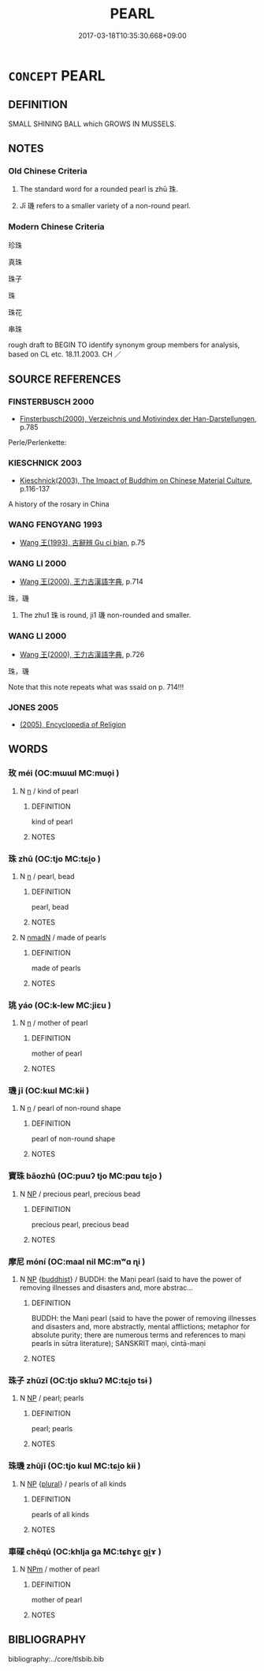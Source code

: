 # -*- mode: mandoku-tls-view -*-
#+TITLE: PEARL
#+DATE: 2017-03-18T10:35:30.668+09:00        
#+STARTUP: content
* =CONCEPT= PEARL
:PROPERTIES:
:CUSTOM_ID: uuid-c750e177-6b9a-48c1-8b4b-ec61d5ad3992
:TR_ZH: 珠
:END:
** DEFINITION

SMALL SHINING BALL which GROWS IN MUSSELS.

** NOTES

*** Old Chinese Criteria
1. The standard word for a rounded pearl is zhū 珠.

2. Jī 璣 refers to a smaller variety of a non-round pearl.

*** Modern Chinese Criteria
珍珠

真珠

珠子

珠

珠花

串珠

rough draft to BEGIN TO identify synonym group members for analysis, based on CL etc. 18.11.2003. CH ／

** SOURCE REFERENCES
*** FINSTERBUSCH 2000
 - [[cite:FINSTERBUSCH-2000][Finsterbusch(2000), Verzeichnis und Motivindex der Han-Darstellungen]], p.785


Perle/Perlenkette:

*** KIESCHNICK 2003
 - [[cite:KIESCHNICK-2003][Kieschnick(2003), The Impact of Buddhim on Chinese Material Culture]], p.116-137


A history of the rosary in China

*** WANG FENGYANG 1993
 - [[cite:WANG-FENGYANG-1993][Wang 王(1993), 古辭辨 Gu ci bian]], p.75

*** WANG LI 2000
 - [[cite:WANG-LI-2000][Wang 王(2000), 王力古漢語字典]], p.714


珠，璣

1. The zhu1 珠 is round, ji1 璣 non-rounded and smaller.

*** WANG LI 2000
 - [[cite:WANG-LI-2000][Wang 王(2000), 王力古漢語字典]], p.726


珠，璣

Note that this note repeats what was ssaid on p. 714!!!

*** JONES 2005
 - [[cite:JONES-2005][(2005), Encyclopedia of Religion]]
** WORDS
   :PROPERTIES:
   :VISIBILITY: children
   :END:
*** 玫 méi (OC:mɯɯl MC:muo̝i )
:PROPERTIES:
:CUSTOM_ID: uuid-5a7b12ca-eb82-4fe2-8bf8-9188d4fcdeca
:Char+: 玫(96,4/8) 
:GY_IDS+: uuid-4a09a218-d504-4260-96a7-7058c190ddce
:PY+: méi     
:OC+: mɯɯl     
:MC+: muo̝i     
:END: 
**** N [[tls:syn-func::#uuid-8717712d-14a4-4ae2-be7a-6e18e61d929b][n]] / kind of pearl
:PROPERTIES:
:CUSTOM_ID: uuid-805c9bc9-868a-4160-a0cd-69fc342993ae
:END:
****** DEFINITION

kind of pearl

****** NOTES

*** 珠 zhū (OC:tjo MC:tɕi̯o )
:PROPERTIES:
:CUSTOM_ID: uuid-aaff8c01-54af-4605-969e-366d1baefd38
:Char+: 珠(96,6/10) 
:GY_IDS+: uuid-77525f52-315b-4f6a-8372-bbacb9711e48
:PY+: zhū     
:OC+: tjo     
:MC+: tɕi̯o     
:END: 
**** N [[tls:syn-func::#uuid-8717712d-14a4-4ae2-be7a-6e18e61d929b][n]] / pearl, bead
:PROPERTIES:
:CUSTOM_ID: uuid-59f45d84-7607-4f90-98e1-904ab1e995a8
:WARRING-STATES-CURRENCY: 5
:END:
****** DEFINITION

pearl, bead

****** NOTES

**** N [[tls:syn-func::#uuid-a51b30e7-dffc-4a3d-b4f7-2dccf9eee4a9][nmadN]] / made of pearls
:PROPERTIES:
:CUSTOM_ID: uuid-5347b5f0-6428-44de-ac81-1fcb67f30b31
:END:
****** DEFINITION

made of pearls

****** NOTES

*** 珧 yáo (OC:k-lew MC:jiɛu )
:PROPERTIES:
:CUSTOM_ID: uuid-1fbca85a-1d9f-4708-bea0-61a78d526bdd
:Char+: 珧(96,6/10) 
:GY_IDS+: uuid-805a31ad-65f3-4e90-846f-16a16ef9fa72
:PY+: yáo     
:OC+: k-lew     
:MC+: jiɛu     
:END: 
**** N [[tls:syn-func::#uuid-8717712d-14a4-4ae2-be7a-6e18e61d929b][n]] / mother of pearl
:PROPERTIES:
:CUSTOM_ID: uuid-d3802599-15cd-4a71-b54f-200873ebb045
:WARRING-STATES-CURRENCY: 2
:END:
****** DEFINITION

mother of pearl

****** NOTES

*** 璣 jī (OC:kɯl MC:kɨi )
:PROPERTIES:
:CUSTOM_ID: uuid-464c720e-2b43-435e-a6a4-8d7bedb86b04
:Char+: 璣(96,12/16) 
:GY_IDS+: uuid-71cc3c60-ecec-41bf-91b7-d14753b9db58
:PY+: jī     
:OC+: kɯl     
:MC+: kɨi     
:END: 
**** N [[tls:syn-func::#uuid-8717712d-14a4-4ae2-be7a-6e18e61d929b][n]] / pearl of non-round shape
:PROPERTIES:
:CUSTOM_ID: uuid-48999ae8-492d-4ee8-a6b5-96d49b52a7a2
:END:
****** DEFINITION

pearl of non-round shape

****** NOTES

*** 寶珠 bǎozhū (OC:puuʔ tjo MC:pɑu tɕi̯o )
:PROPERTIES:
:CUSTOM_ID: uuid-85a9cd47-39f4-4391-aa3e-c3fadee86184
:Char+: 寶(40,17/20) 珠(96,6/10) 
:GY_IDS+: uuid-737f026e-c1e4-4b7e-ac96-ab095de23bb9 uuid-77525f52-315b-4f6a-8372-bbacb9711e48
:PY+: bǎo zhū    
:OC+: puuʔ tjo    
:MC+: pɑu tɕi̯o    
:END: 
**** N [[tls:syn-func::#uuid-a8e89bab-49e1-4426-b230-0ec7887fd8b4][NP]] / precious pearl, precious bead
:PROPERTIES:
:CUSTOM_ID: uuid-1b00991e-9b5e-4b5c-8bcb-cdaa36121fee
:END:
****** DEFINITION

precious pearl, precious bead

****** NOTES

*** 摩尼 móní (OC:maal nil MC:mʷɑ ɳi )
:PROPERTIES:
:CUSTOM_ID: uuid-2a82263e-6e11-4fc8-8911-38614097cf38
:Char+: 摩(64,11/14) 尼(44,2/5) 
:GY_IDS+: uuid-62efd968-fcbb-4774-9c42-a22187c35c91 uuid-96c10481-8b9c-4f85-bf8f-b83285760e0c
:PY+: mó ní    
:OC+: maal nil    
:MC+: mʷɑ ɳi    
:END: 
**** N [[tls:syn-func::#uuid-a8e89bab-49e1-4426-b230-0ec7887fd8b4][NP]] {[[tls:sem-feat::#uuid-2e7204ae-4771-435b-82ff-310068296b6d][buddhist]]} / BUDDH: the Maṇi pearl (said to have the power of removing illnesses and disasters and, more abstrac...
:PROPERTIES:
:CUSTOM_ID: uuid-4d96e9d6-4e00-45cc-9f23-02dce7e5cf5f
:END:
****** DEFINITION

BUDDH: the Maṇi pearl (said to have the power of removing illnesses and disasters and, more abstractly, mental afflictions; metaphor for absolute purity; there are numerous terms and references to maṇi pearls in sūtra literature); SANSKRIT maṇi, cintā-maṇi

****** NOTES

*** 珠子 zhūzǐ (OC:tjo sklɯʔ MC:tɕi̯o tsɨ )
:PROPERTIES:
:CUSTOM_ID: uuid-46710474-8129-470b-988b-11e80743e0e4
:Char+: 珠(96,6/10) 子(39,0/3) 
:GY_IDS+: uuid-77525f52-315b-4f6a-8372-bbacb9711e48 uuid-07663ff4-7717-4a8f-a2d7-0c53aea2ca19
:PY+: zhū zǐ    
:OC+: tjo sklɯʔ    
:MC+: tɕi̯o tsɨ    
:END: 
**** N [[tls:syn-func::#uuid-a8e89bab-49e1-4426-b230-0ec7887fd8b4][NP]] / pearl; pearls
:PROPERTIES:
:CUSTOM_ID: uuid-18c39b66-6a02-4f25-a11b-b5f71066fa22
:END:
****** DEFINITION

pearl; pearls

****** NOTES

*** 珠璣 zhūjī (OC:tjo kɯl MC:tɕi̯o kɨi )
:PROPERTIES:
:CUSTOM_ID: uuid-0b15ba46-5e66-49d7-988f-199e5f58cd2e
:Char+: 珠(96,6/10) 璣(96,12/16) 
:GY_IDS+: uuid-77525f52-315b-4f6a-8372-bbacb9711e48 uuid-71cc3c60-ecec-41bf-91b7-d14753b9db58
:PY+: zhū jī    
:OC+: tjo kɯl    
:MC+: tɕi̯o kɨi    
:END: 
**** N [[tls:syn-func::#uuid-a8e89bab-49e1-4426-b230-0ec7887fd8b4][NP]] {[[tls:sem-feat::#uuid-5fae11b4-4f4e-441e-8dc7-4ddd74b68c2e][plural]]} / pearls of all kinds
:PROPERTIES:
:CUSTOM_ID: uuid-d66d2b7f-a542-4556-9956-28aac4193781
:WARRING-STATES-CURRENCY: 3
:END:
****** DEFINITION

pearls of all kinds

****** NOTES

*** 車磲 chēqú (OC:khlja ga MC:tɕhɣɛ gi̯ɤ )
:PROPERTIES:
:CUSTOM_ID: uuid-8f5fe5d5-27f1-47da-87d4-2f4d8e331cd6
:Char+: 車(159,0/7) 磲(112,12/17) 
:GY_IDS+: uuid-79159b72-6954-4ebd-a7e4-1bc6864d9e26 uuid-b8b07e33-c5cd-4c08-8708-3dca8e0d7d00
:PY+: chē qú    
:OC+: khlja ga    
:MC+: tɕhɣɛ gi̯ɤ    
:END: 
**** N [[tls:syn-func::#uuid-ebc1516d-e718-4b5b-ba40-aa8f43bd0e86][NPm]] / mother of pearl
:PROPERTIES:
:CUSTOM_ID: uuid-a72babc5-6286-4e96-8e32-7e68066d3ef8
:END:
****** DEFINITION

mother of pearl

****** NOTES

** BIBLIOGRAPHY
bibliography:../core/tlsbib.bib
